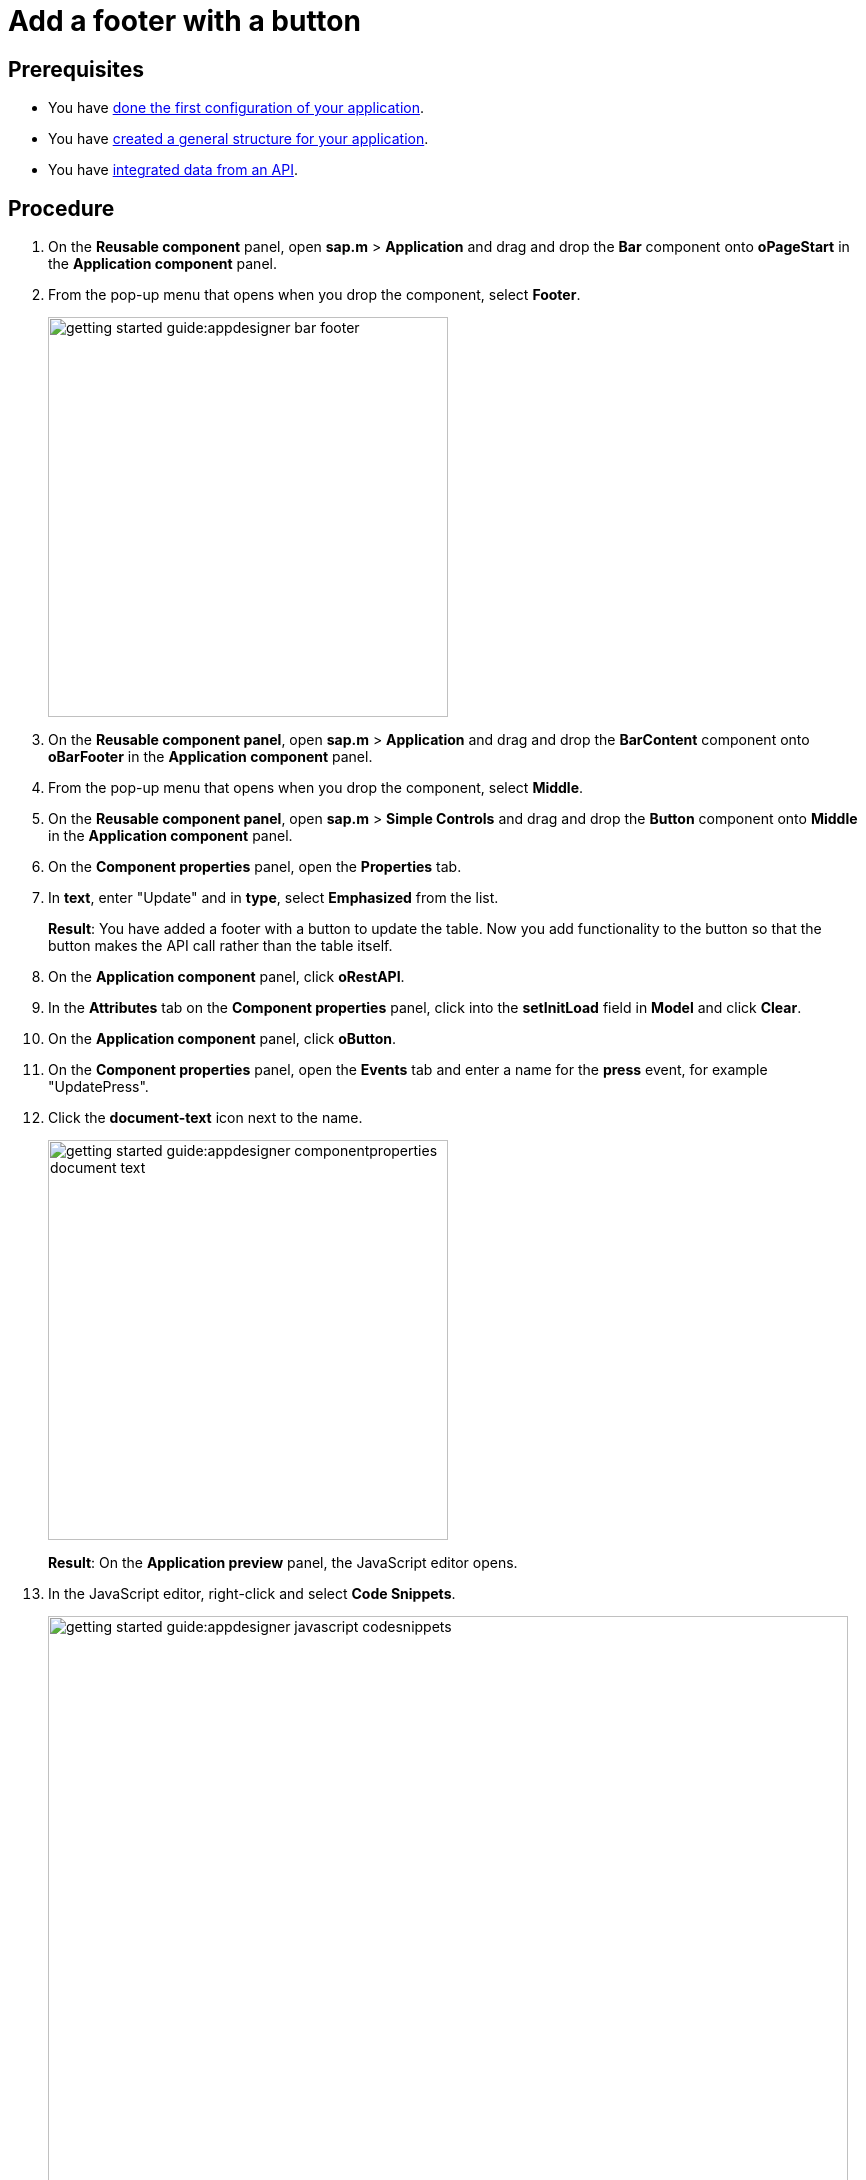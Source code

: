 = Add a footer with a button

== Prerequisites

* You have xref:app-from-scratch-first-configuration.adoc[done the first configuration of your application].
* You have xref:app-from-scratch-general-structure.adoc[created a general structure for your application].
* You have xref:app-from-scratch-integrate-data.adoc[integrated data from an API].

== Procedure

. On the *Reusable component* panel, open *sap.m* > *Application* and drag and drop the *Bar* component onto *oPageStart* in the *Application component* panel.
. From the pop-up menu that opens when you drop the component, select *Footer*.
+
image::getting-started-guide:appdesigner-bar-footer.png[width=400]
+
. On the *Reusable component panel*, open *sap.m* > *Application* and drag and drop the *BarContent* component onto *oBarFooter* in the *Application component* panel.
. From the pop-up menu that opens when you drop the component, select *Middle*.
. On the *Reusable component panel*, open *sap.m* > *Simple Controls* and drag and drop the *Button* component onto *Middle* in the *Application component* panel.
. On the *Component properties* panel, open the *Properties* tab.
. In *text*, enter "Update" and in *type*, select *Emphasized* from the list.
+
*Result*: You have added a footer with a button to update the table.
Now you add functionality to the button so that the button makes the API call rather than the table itself.
+
. On the *Application component* panel, click *oRestAPI*.
. In the *Attributes* tab on the *Component properties* panel, click into the *setInitLoad* field in *Model* and click *Clear*.
//@Neptune: why do you first set it to online? Why do you clear it now? What happens behind the scenes?
//Neptune@Parson: First the table it self calls the api when initiated. Later we add the api call to a button press event.
. On the *Application component* panel, click *oButton*.
. On the *Component properties* panel, open the *Events* tab and enter a name for the *press* event, for example "UpdatePress".
. Click the *document-text* icon next to the name.
+
image::getting-started-guide:appdesigner-componentproperties-document-text.png[width=400]
+
*Result*: On the *Application preview* panel, the JavaScript editor opens.
+
. In the JavaScript editor, right-click and select *Code Snippets*.
+
image::getting-started-guide:appdesigner-javascript-codesnippets.png[width=800]
+
. On the side menu of the *Code Snippets* window, open *API*, select *oRestAPI* and click *Copy*.
. On the top menu, click *Save* and *Activate*.
. Run a preview in a new browser tab or in the _App Designer_ as described in xref:app-from-scratch-preview.adoc[].
. In the preview, click *Update* to show data in your table.

== Results

You have created an application to display and update information about equipment:

* You have created an application with multiple components including a *Table* and a *Rest API*.
* You have integrated data from an API.
* You have created a button to update data in the table.

== Related topics

* xref:app-from-scratch.adoc[]
* xref:app-with-template.adoc[]
* xref:appdesigner-at-a-glance.adoc[_App Designer_ interface at a glance]